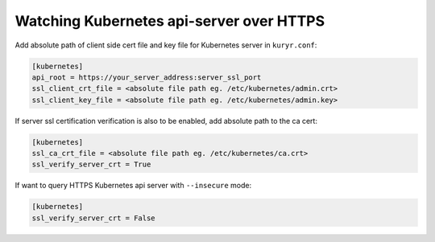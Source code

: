=========================================
Watching Kubernetes api-server over HTTPS
=========================================

Add absolute path of client side cert file and key file for Kubernetes server
in ``kuryr.conf``:

.. code-block:: ini

   [kubernetes]
   api_root = https://your_server_address:server_ssl_port
   ssl_client_crt_file = <absolute file path eg. /etc/kubernetes/admin.crt>
   ssl_client_key_file = <absolute file path eg. /etc/kubernetes/admin.key>

If server ssl certification verification is also to be enabled, add absolute
path to the ca cert:

.. code-block:: ini

   [kubernetes]
   ssl_ca_crt_file = <absolute file path eg. /etc/kubernetes/ca.crt>
   ssl_verify_server_crt = True

If want to query HTTPS Kubernetes api server with ``--insecure`` mode:

.. code-block:: ini

   [kubernetes]
   ssl_verify_server_crt = False

